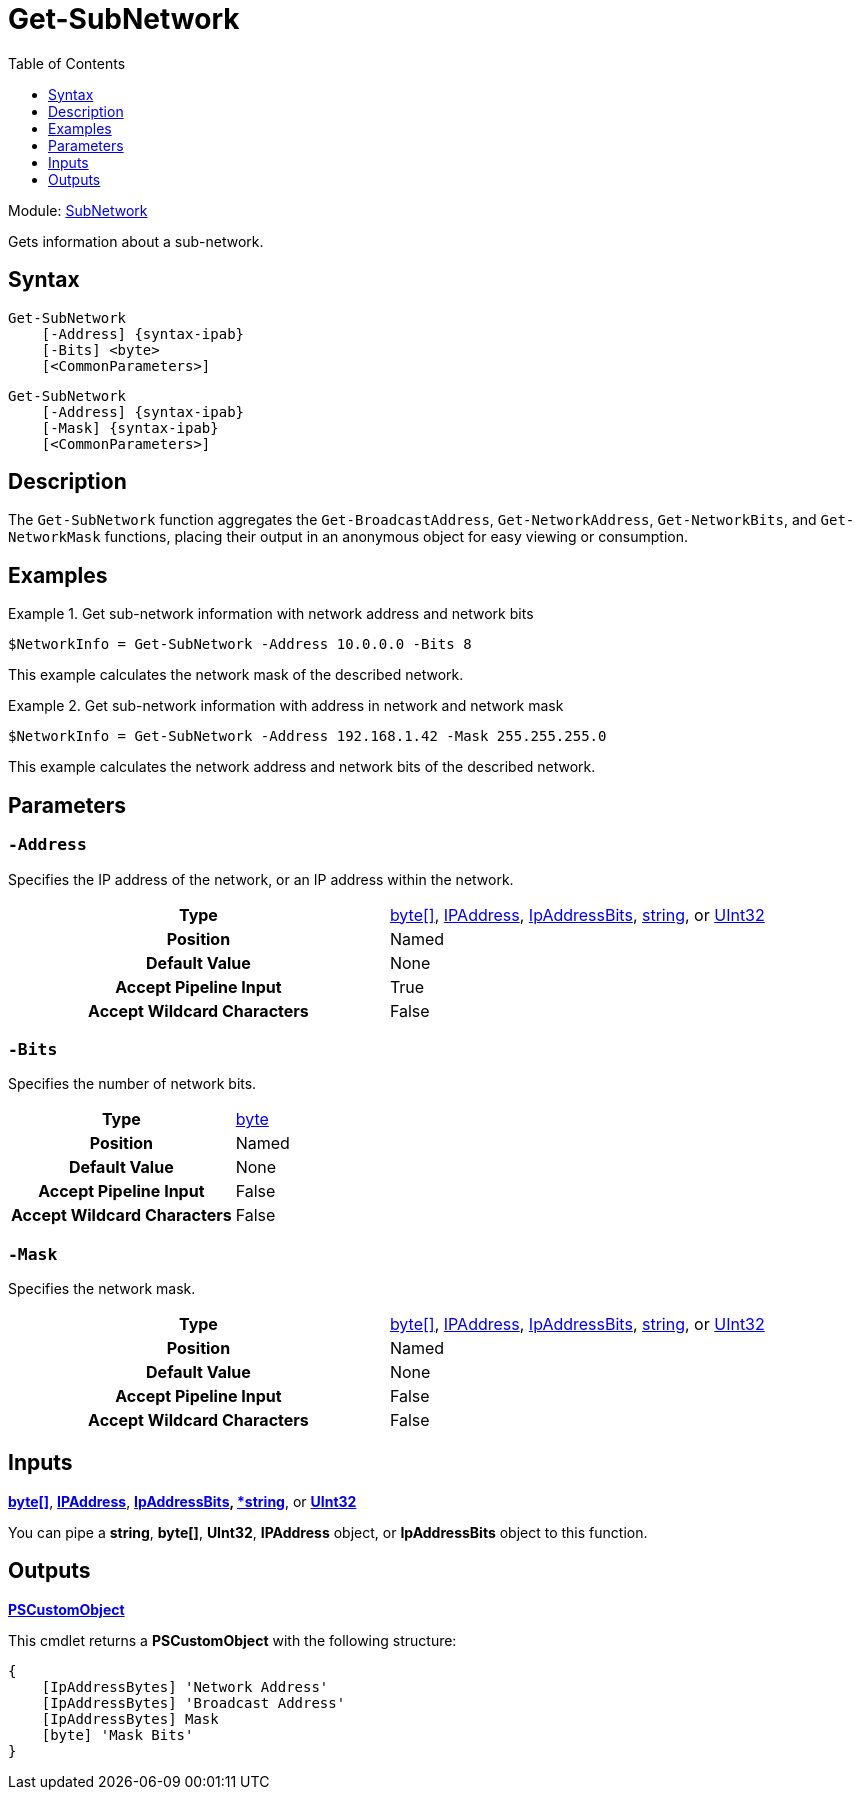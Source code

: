 = Get-SubNetwork
:xroot: .
:source-language: powershell
:toc: left
:type-byte: https://docs.microsoft.com/en-us/dotnet/api/system.byte
:type-int: https://docs.microsoft.com/en-us/dotnet/api/system.int32
:type-ipaddress: https://docs.microsoft.com/en-us/dotnet/api/system.net.ipaddress
:type-ipab: xref:{xroot}/IpAddressBits/IpAddressBits.adoc
:type-string: https://docs.microsoft.com/en-us/dotnet/api/system.string
:type-switch: https://docs.microsoft.com/en-us/dotnet/api/system.management.automation.switchparameter
:type-uint32: https://docs.microsoft.com/en-us/dotnet/api/system.uint32
:syntax-ipab: <byte[]> | <IPAddress> | <IpAddressBits> | <string> | <UInt32>
:type-ae: https://docs.microsoft.com/en-us/dotnet/api/system.argumentexception
:type-ane: https://docs.microsoft.com/en-us/dotnet/api/system.argumentnullexception
:type-aor: https://docs.microsoft.com/en-us/dotnet/api/system.argumentoutofrangeexception

Module: xref:../README.adoc[SubNetwork]

Gets information about a sub-network.

== Syntax
[source]
----
Get-SubNetwork
    [-Address] {syntax-ipab}
    [-Bits] <byte>
    [<CommonParameters>]
----
[source]
----
Get-SubNetwork
    [-Address] {syntax-ipab}
    [-Mask] {syntax-ipab}
    [<CommonParameters>]
----

== Description
The `Get-SubNetwork` function aggregates the `Get-BroadcastAddress`, `Get-NetworkAddress`, `Get-NetworkBits`, and `Get-NetworkMask` functions, placing their output in an anonymous object for easy viewing or consumption.

== Examples
.Get sub-network information with network address and network bits
====
[source]
----
$NetworkInfo = Get-SubNetwork -Address 10.0.0.0 -Bits 8
----
This example calculates the network mask of the described network.
====

.Get sub-network information with address in network and network mask
====
[source]
----
$NetworkInfo = Get-SubNetwork -Address 192.168.1.42 -Mask 255.255.255.0
----
This example calculates the network address and network bits of the described network.
====

== Parameters
[discrete]
=== `-Address`
Specifies the IP address of the network, or an IP address within the network.

[cols="h,a"]
|===
| Type | {type-byte}[byte[\]], {type-ipaddress}[IPAddress], {type-ipab}[IpAddressBits], {type-string}[string], or {type-uint32}[UInt32]
| Position | Named
| Default Value | None
| Accept Pipeline Input | True
| Accept Wildcard Characters | False
|===

[discrete]
=== `-Bits`
Specifies the number of network bits.

[cols="h,a"]
|===
| Type | {type-byte}[byte]
| Position | Named
| Default Value | None
| Accept Pipeline Input | False
| Accept Wildcard Characters | False
|===

[discrete]
=== `-Mask`
Specifies the network mask.

[cols="h,a"]
|===
| Type | {type-byte}[byte[\]], {type-ipaddress}[IPAddress], {type-ipab}[IpAddressBits], {type-string}[string], or {type-uint32}[UInt32]
| Position | Named
| Default Value | None
| Accept Pipeline Input | False
| Accept Wildcard Characters | False
|===

== Inputs
{type-byte}[*byte[\]*], {type-ipaddress}[*IPAddress*], {type-ipab}[*IpAddressBits], {type-string}[*string*], or {type-uint32}[*UInt32*]

You can pipe a *string*, *byte[]*, *UInt32*, *IPAddress* object, or *IpAddressBits* object to this function.

== Outputs
https://docs.microsoft.com/en-us/dotnet/api/system.management.automation.pscustomobject[*PSCustomObject*]

This cmdlet returns a *PSCustomObject* with the following structure:

[source]
----
{
    [IpAddressBytes] 'Network Address'
    [IpAddressBytes] 'Broadcast Address'
    [IpAddressBytes] Mask
    [byte] 'Mask Bits'
}
----
